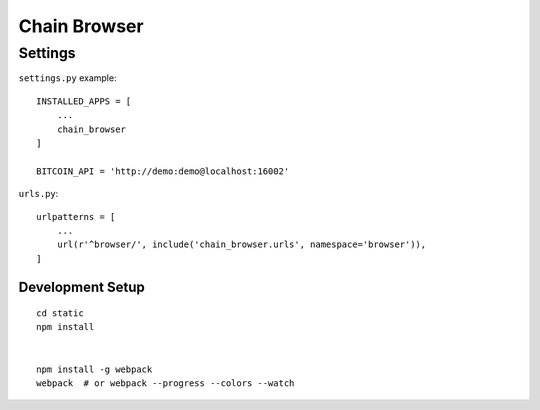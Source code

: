 Chain Browser
===============================================================================

Settings
----------------------------------------------------------------------

``settings.py`` example::

    INSTALLED_APPS = [
        ...
        chain_browser
    ]

    BITCOIN_API = 'http://demo:demo@localhost:16002'

``urls.py``::

    urlpatterns = [
        ...
        url(r'^browser/', include('chain_browser.urls', namespace='browser')),
    ]


Development Setup
++++++++++++++++++++++++++++++++++++++++++++++++++++++++++++

::

    cd static
    npm install


    npm install -g webpack
    webpack  # or webpack --progress --colors --watch
